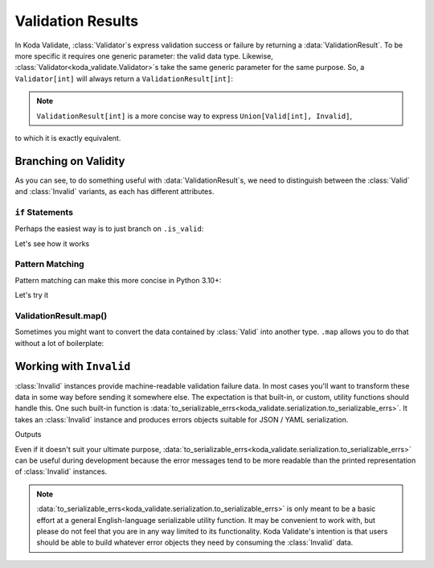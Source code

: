 Validation Results
==================

.. module:: koda_validate
    :noindex:

In Koda Validate, :class:`Validator`\s express validation success or failure by returning
a :data:`ValidationResult`. To be more specific it requires one generic parameter: the
valid data type. Likewise, :class:`Validator<koda_validate.Validator>`\s take the same
generic parameter for the same purpose. So, a ``Validator[int]`` will always return a
``ValidationResult[int]``:

.. testsetup:: 1

    from koda_validate import *

.. testcode:: 1

    validator: Validator[int] = IntValidator()

    result = validator(5)
    assert result.is_valid
    assert isinstance(result.val, int)  # mypy also knows ``result.val`` is an ``int``

.. note::

    ``ValidationResult[int]`` is a more concise way to express ``Union[Valid[int], Invalid]``,
to which it is exactly equivalent.

Branching on Validity
---------------------

As you can see, to do something useful with :data:`ValidationResult`\s, we need to
distinguish between the :class:`Valid` and :class:`Invalid` variants, as each
has different attributes.

``if`` Statements
^^^^^^^^^^^^^^^^^
Perhaps the easiest way is to just branch on ``.is_valid``:

.. testcode:: if-statements

    from koda_validate import ValidationResult, StringValidator

    def result_to_str(result: ValidationResult[str]) -> str:
        if result.is_valid:
            # mypy understands result is Valid[str]
            return result.val
        else:
            # mypy understands result is Invalid
            err_type_cls = result.err_type.__class__.__name__
            return (
                f"Error of type {err_type_cls}, "
                f"while validating {result.value} with {result.validator}"
            )

Let's see how it works

.. doctest:: if-statements

    >>> validator = StringValidator()
    >>> result_to_str(validator("abc123"))
    'abc123'

    >>> result_to_str(validator(0))
    'Error of type TypeErr, while validating 0 with StringValidator()'


Pattern Matching
^^^^^^^^^^^^^^^^
Pattern matching can make this more concise in Python 3.10+:

.. testcode:: pattern-matching

    from koda_validate import ValidationResult, Valid, Invalid, IntValidator

    def result_to_val(result: ValidationResult[str]) -> int | str:
        match result:
            case Valid(valid_val):
                return valid_val
            case Invalid(err_type, val, validator_):
                return (
                    f"Error of type {err_type.__class__.__name__}, "
                    f"while validating {val} with {validator_}"
                )

Let's try it

.. doctest:: pattern-matching

    >>> validator = IntValidator()
    >>> result_to_val(validator(123))
    123

    >>> result_to_val(validator("abc"))
    'Error of type TypeErr, while validating abc with IntValidator()'


ValidationResult.map()
^^^^^^^^^^^^^^^^^^^^^^
Sometimes you might want to convert the data contained by :class:`Valid` into another
type. ``.map`` allows you to do that without a lot of boilerplate:

.. doctest:: valid-map
    >>> validator = IntValidator()
    >>> validator(5).map(str)
    Valid(val="5")


Working with ``Invalid``
------------------------
:class:`Invalid` instances provide machine-readable validation failure data.
In most cases you'll want to transform these data in some way before sending it somewhere else. The expectation is that
built-in, or custom, utility functions should handle this. One such built-in function is :data:`to_serializable_errs<koda_validate.serialization.to_serializable_errs>`. It
takes an :class:`Invalid` instance and produces errors objects suitable for JSON / YAML serialization.

.. testcode:: 3

    from koda_validate import StringValidator, Invalid
    from koda_validate.serialization import to_serializable_errs

    validator = StringValidator()

    result = validator(123)
    assert isinstance(result, Invalid)

    print(to_serializable_errs(result))

Outputs

.. testoutput:: 3

    ['expected a string']

Even if it doesn't suit your ultimate purpose, :data:`to_serializable_errs<koda_validate.serialization.to_serializable_errs>` can be useful during
development because the error messages tend to be more readable than the printed representation of
:class:`Invalid` instances.

.. note::
    :data:`to_serializable_errs<koda_validate.serialization.to_serializable_errs>` is only meant to be a basic effort at a general English-language serializable
    utility function. It may be convenient to work with, but please do not feel that you are in any way
    limited to its functionality. Koda Validate's intention is that users should be able to build whatever
    error objects they need by consuming the :class:`Invalid` data.

